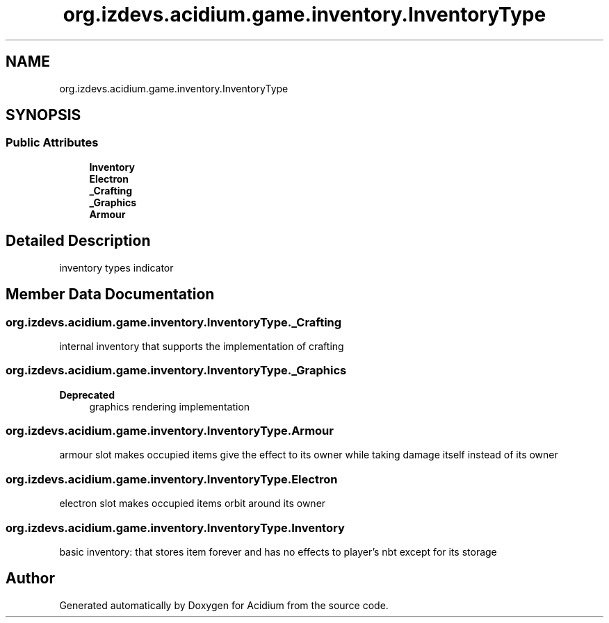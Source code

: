 .TH "org.izdevs.acidium.game.inventory.InventoryType" 3 "Version Alpha-0.1" "Acidium" \" -*- nroff -*-
.ad l
.nh
.SH NAME
org.izdevs.acidium.game.inventory.InventoryType
.SH SYNOPSIS
.br
.PP
.SS "Public Attributes"

.in +1c
.ti -1c
.RI "\fBInventory\fP"
.br
.ti -1c
.RI "\fBElectron\fP"
.br
.ti -1c
.RI "\fB_Crafting\fP"
.br
.ti -1c
.RI "\fB_Graphics\fP"
.br
.ti -1c
.RI "\fBArmour\fP"
.br
.in -1c
.SH "Detailed Description"
.PP 
inventory types indicator 
.SH "Member Data Documentation"
.PP 
.SS "org\&.izdevs\&.acidium\&.game\&.inventory\&.InventoryType\&._Crafting"
internal inventory that supports the implementation of crafting 
.SS "org\&.izdevs\&.acidium\&.game\&.inventory\&.InventoryType\&._Graphics"

.PP
\fBDeprecated\fP
.RS 4
graphics rendering implementation 
.RE
.PP

.SS "org\&.izdevs\&.acidium\&.game\&.inventory\&.InventoryType\&.Armour"
armour slot makes occupied items give the effect to its owner while taking damage itself instead of its owner 
.SS "org\&.izdevs\&.acidium\&.game\&.inventory\&.InventoryType\&.Electron"
electron slot makes occupied items orbit around its owner 
.SS "org\&.izdevs\&.acidium\&.game\&.inventory\&.InventoryType\&.Inventory"
basic inventory: that stores item forever and has no effects to player's nbt except for its storage 

.SH "Author"
.PP 
Generated automatically by Doxygen for Acidium from the source code\&.
